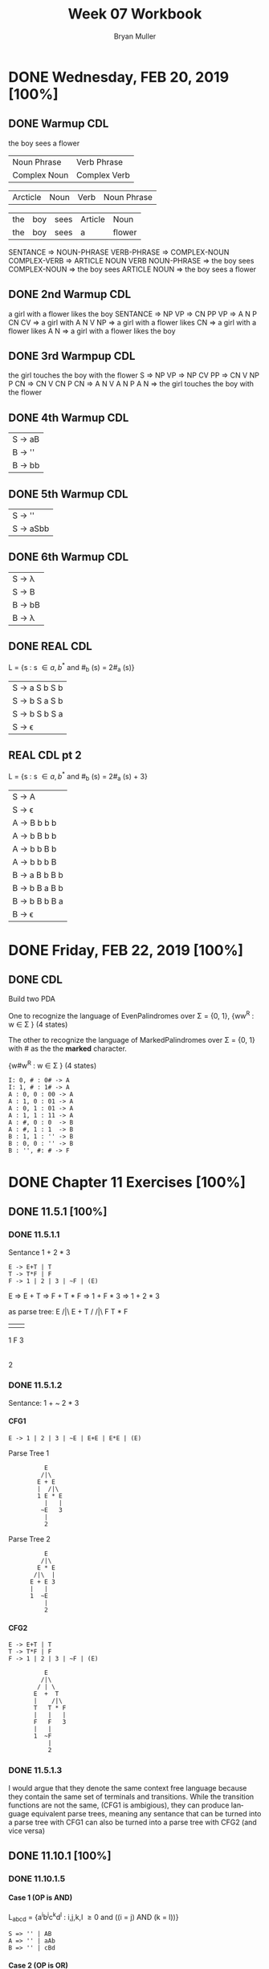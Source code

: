 #+TITLE: Week 07 Workbook
#+AUTHOR: Bryan Muller
#+LANGUAGE: en
#+OPTIONS: H:4 num:nil toc:nil \n:nil @:t ::t |:t ^:t *:t TeX:t LaTeX:t ':t
#+OPTIONS: html-postamble:nil
#+STARTUP: entitiespretty inlineimages

* DONE Wednesday, FEB 20, 2019 [100%]
  CLOSED: [2019-02-20 Wed 14:04]

** DONE Warmup CDL
   CLOSED: [2019-02-20 Wed 13:07]
the boy sees a flower
| Noun Phrase  | Verb Phrase  |
| Complex Noun | Complex Verb |

| Arcticle | Noun | Verb | Noun Phrase |

| the | boy | sees | Article | Noun   |
| the | boy | sees | a       | flower |

SENTANCE => NOUN-PHRASE VERB-PHRASE
         => COMPLEX-NOUN COMPLEX-VERB
         => ARTICLE NOUN VERB NOUN-PHRASE
         => the boy sees COMPLEX-NOUN
         => the boy sees ARTICLE NOUN
         => the boy sees a flower

** DONE 2nd Warmup CDL
   CLOSED: [2019-02-20 Wed 13:09]
a girl with a flower likes the boy
SENTANCE => NP VP
         => CN PP VP
         => A N P CN CV
         => a girl with A N V NP
         => a girl with a flower likes CN
         => a girl with a flower likes A N
         => a girl with a flower likes the boy

** DONE 3rd Warmpup CDL
   CLOSED: [2019-02-20 Wed 13:18]

the girl touches the boy with the flower
S => NP VP
  => NP CV PP
  => CN V NP P CN
  => CN V CN P CN
  => A N V A N P A N
  => the girl touches the boy with the flower

** DONE 4th Warmup CDL
   CLOSED: [2019-02-20 Wed 13:32]


| S -> aB |
| B -> '' | bbB |
| B -> bb | bbB |

** DONE 5th Warmup CDL
   CLOSED: [2019-02-20 Wed 13:32]
   | S -> ''   |
   | S -> aSbb |

** DONE 6th Warmup CDL
   CLOSED: [2019-02-20 Wed 13:32]

   | S -> \lambda  |
   | S -> B  |
   | B -> bB |
   | B -> \lambda  |

** DONE REAL CDL
   CLOSED: [2019-02-20 Wed 13:43]

   L = {s : s \in {a, b}^* and #_b (s) = 2#_a (s)}

   | S -> a S b S b |
   | S -> b S a S b |
   | S -> b S b S a |
   | S -> \epsilon         |


** REAL CDL pt 2

   L = {s : s \in {a, b}^* and #_b (s) = 2#_a (s) + 3}

   | S -> A         |
   | S -> \epsilon         |
   | A -> B b b b   |
   | A -> b B b b   |
   | A -> b b B b   |
   | A -> b b b B   |
   | B -> a B b B b |
   | B -> b B a B b |
   | B -> b B b B a |
   | B -> \epsilon         |

* DONE Friday, FEB 22, 2019 [100%]
  CLOSED: [2019-02-22 Fri 18:43]
** DONE CDL
   CLOSED: [2019-02-22 Fri 18:43]

Build two PDA

One to recognize the language of EvenPalindromes over \Sigma = {0, 1}, {ww^R : w \in \Sigma }
(4 states)

The other to recognize the language of MarkedPalindromes over \Sigma = {0, 1} with #
as the the *marked* character.

{w#w^R : w \in \Sigma } (4 states)

#+BEGIN_EXAMPLE
I: 0, # : 0# -> A
I: 1, # : 1# -> A
A : 0, 0 : 00 -> A
A : 1, 0 : 01 -> A
A : 0, 1 : 01 -> A
A : 1, 1 : 11 -> A
A : #, 0 : 0  -> B
A : #, 1 : 1  -> B
B : 1, 1 : '' -> B
B : 0, 0 : '' -> B
B : '', #: # -> F
#+END_EXAMPLE


* DONE Chapter 11 Exercises [100%]
  CLOSED: [2019-02-22 Fri 19:50]

** DONE 11.5.1 [100%]
   CLOSED: [2019-02-20 Wed 21:24]

*** DONE 11.5.1.1
    CLOSED: [2019-02-20 Wed 20:41]
Sentance 1 + 2 * 3
#+BEGIN_EXAMPLE
E -> E+T | T
T -> T*F | F
F -> 1 | 2 | 3 | ~F | (E)
#+END_EXAMPLE

E => E + T
  => F + T * F
  => 1 + F * 3
  => 1 + 2 * 3

as parse tree:
             E
            /|\
           E + T
          /   /|\
         F   T * F
         |   |   |
         1   F   3
             |
             2

*** DONE 11.5.1.2
    CLOSED: [2019-02-20 Wed 21:14]

Sentance: 1 + ~ 2 * 3

**** CFG1

#+NAME CFG 1
#+BEGIN_EXAMPLE
E -> 1 | 2 | 3 | ~E | E+E | E*E | (E)
#+END_EXAMPLE

Parse Tree 1
:           E
:          /|\
:         E + E
:         |  /|\
:         1 E * E
:           |   |
:          ~E   3
:           |
:           2

Parse Tree 2
:           E
:          /|\
:         E * E
:        /|\  |
:       E + E 3
:       |   |
:       1  ~E
:           |
:           2
**** CFG2
#+NAME CFG 2
#+BEGIN_EXAMPLE
E -> E+T | T
T -> T*F | F
F -> 1 | 2 | 3 | ~F | (E)
#+END_EXAMPLE

:           E
:          /|\
:         / | \
:        E  +  T
:        |    /|\
:        T   T * F
:        |   |   |
:        F   F   3
:        |   |
:        1  ~F
:            |
:            2
*** DONE 11.5.1.3
    CLOSED: [2019-02-20 Wed 21:24]
I would argue that they denote the same context free language because they
contain the same set of terminals and transitions. While the transition
functions are not the same, (CFG1 is ambigious), they can produce language
equivalent parse trees, meaning any sentance that can be turned into a parse
tree with CFG1 can also be turned into a parse tree with CFG2 (and vice versa)

** DONE 11.10.1 [100%]
   CLOSED: [2019-02-22 Fri 19:50]

*** DONE 11.10.1.5
    CLOSED: [2019-02-22 Fri 18:46]
**** Case 1 (OP is AND)
  L_{abcd} = {a^{i}b^{j}c^{k}d^{l} : i,j,k,l \ge 0 and ((i = j) AND (k = l))}

#+BEGIN_EXAMPLE
  S => '' | AB
  A => '' | aAb
  B => '' | cBd
#+END_EXAMPLE

**** Case 2 (OP is OR)

  L_{abcd} = {a^{i}b^{j}c^{k}d^{l} : i,j,k,l \ge 0 and ((i = j) OR (k = l))}

#+BEGIN_EXAMPLE
  S => '' | XY | ABY | XCD
  X => '' | aXb
  Y => '' | cYd
  A => '' | aA
  B => '' | bB
  C => '' | cC
  D => '' | dD
#+END_EXAMPLE

*** DONE 11.10.1.6
    CLOSED: [2019-02-22 Fri 19:50]

L_acbd = {a^i c^k b^j d^l : i,j,k,l, \ge 0 and ((i = j) OP (k = l))

**** Case 1 OP=AND
Assume L_acbd = {a^i c^k b^j d^l : i,j,k,l, \ge 0 and ((i = j) AND (k = l)) is context
free.

Pumping Lemma applies & garuntees an N > 0

Pick N of the pumping lemma. Pick z = a^n c^n b^n d^n.
Break z into uvwxy, with |vwx| \le n and vx \ne \epsilon.
Then vwx contains one or two different symbols. In both cases, the string uwy
connot be in L.

Context Free Languages cannot match two substrings of arbitrary length over an
alphabet of at least two symbols.

**** Case 2 OP=OR

L_acbd = {a^i c^k b^j d^l : i,j,k,l, \ge 0 and ((i = j) OR (k = l))

This isn't complete, but I fee like it is close
#+BEGIN_EXAMPLE
  S => '' | AcBd | aCbD
  A => '' | aA
  B => '' | bB
  C => '' | cC
  D => '' | dD
#+END_EXAMPLE
